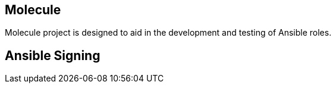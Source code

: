 == Molecule

Molecule project is designed to aid in the development and testing of Ansible roles.


== Ansible Signing

